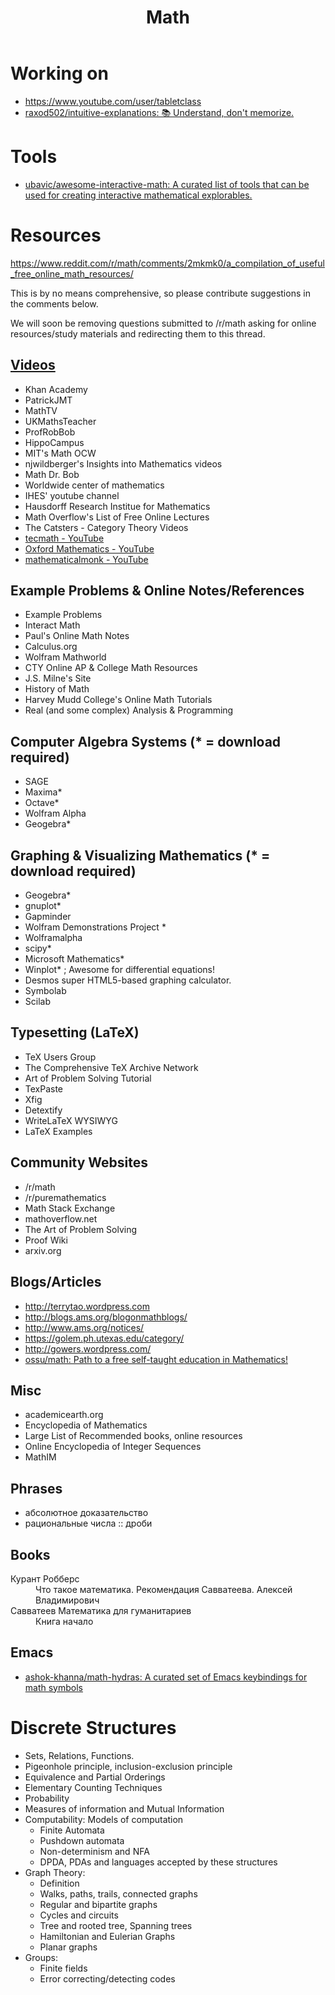 :PROPERTIES:
:ID:       ecedc1be-e7e1-4827-a162-09d4e9adb6bf
:END:
#+title: Math

* Working on

  - https://www.youtube.com/user/tabletclass
  - [[https://github.com/raxod502/intuitive-explanations][raxod502/intuitive-explanations: 📚 Understand, don't memorize.]]

* Tools

- [[https://github.com/ubavic/awesome-interactive-math][ubavic/awesome-interactive-math: A curated list of tools that can be used for creating interactive mathematical explorables.]]

* Resources

https://www.reddit.com/r/math/comments/2mkmk0/a_compilation_of_useful_free_online_math_resources/

This is by no means comprehensive, so please contribute suggestions in
the comments below.

We will soon be removing questions submitted to /r/math asking for
online resources/study materials and redirecting them to this thread.

** [[id:838983f5-6d79-4572-9988-acc10a12278d][Videos]]

   - Khan Academy
   - PatrickJMT
   - MathTV
   - UKMathsTeacher
   - ProfRobBob
   - HippoCampus
   - MIT's Math OCW
   - njwildberger's Insights into Mathematics videos
   - Math Dr. Bob
   - Worldwide center of mathematics
   - IHES' youtube channel
   - Hausdorff Research Institue for Mathematics
   - Math Overflow's List of Free Online Lectures
   - The Catsters - Category Theory Videos
   - [[https://www.youtube.com/c/tecmath/][tecmath - YouTube]]
   - [[https://www.youtube.com/c/OxfordMathematics][Oxford Mathematics - YouTube]]
   - [[https://www.youtube.com/user/mathematicalmonk][mathematicalmonk - YouTube]]

** Example Problems & Online Notes/References

   - Example Problems
   - Interact Math
   - Paul's Online Math Notes
   - Calculus.org
   - Wolfram Mathworld
   - CTY Online AP & College Math Resources
   - J.S. Milne's Site
   - History of Math
   - Harvey Mudd College's Online Math Tutorials
   - Real (and some complex) Analysis & Programming

** Computer Algebra Systems (* = download required)

   - SAGE
   - Maxima*
   - Octave*
   - Wolfram Alpha
   - Geogebra*

** Graphing & Visualizing Mathematics (* = download required)

   - Geogebra*
   - gnuplot*
   - Gapminder
   - Wolfram Demonstrations Project *
   - Wolframalpha
   - scipy*
   - Microsoft Mathematics*
   - Winplot* ; Awesome for differential equations!
   - Desmos super HTML5-based graphing calculator.
   - Symbolab
   - Scilab

** Typesetting (LaTeX)

   - TeX Users Group
   - The Comprehensive TeX Archive Network
   - Art of Problem Solving Tutorial
   - TexPaste
   - Xfig
   - Detextify
   - WriteLaTeX WYSIWYG
   - LaTeX Examples

** Community Websites

   - /r/math
   - /r/puremathematics
   - Math Stack Exchange
   - mathoverflow.net
   - The Art of Problem Solving
   - Proof Wiki
   - arxiv.org

** Blogs/Articles

   - http://terrytao.wordpress.com
   - http://blogs.ams.org/blogonmathblogs/
   - http://www.ams.org/notices/
   - https://golem.ph.utexas.edu/category/
   - http://gowers.wordpress.com/
   - [[https://github.com/ossu/math][ossu/math: Path to a free self-taught education in Mathematics!]]

** Misc

   - academicearth.org
   - Encyclopedia of Mathematics
   - Large List of Recommended books, online resources
   - Online Encyclopedia of Integer Sequences
   - MathIM

** Phrases

   - абсолютное доказательство
   - рациональные числа :: дроби

** Books

   - Курант Робберс :: Что такое математика.  Рекомендация
                       Савватеева. Алексей Владимирович
   - Савватеев Математика для гуманитариев :: Книга начало

** Emacs
   - [[https://github.com/ashok-khanna/math-hydras][ashok-khanna/math-hydras: A curated set of Emacs keybindings for math symbols]]

* Discrete Structures
  - Sets, Relations, Functions.
  - Pigeonhole principle, inclusion-exclusion principle
  - Equivalence and Partial Orderings
  - Elementary Counting Techniques
  - Probability
  - Measures of information and Mutual Information
  - Computability: Models of computation
    - Finite Automata
    - Pushdown automata
    - Non-determinism and NFA
    - DPDA, PDAs and languages accepted by these structures
  - Graph Theory:
    - Definition
    - Walks, paths, trails, connected graphs
    - Regular and bipartite graphs
    - Cycles and circuits
    - Tree and rooted tree, Spanning trees
    - Hamiltonian and Eulerian Graphs
    - Planar graphs
  - Groups:
    - Finite fields
    - Error correcting/detecting codes
